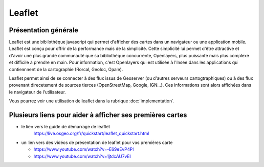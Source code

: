 Leaflet
======

Présentation générale
------
Leaflet est une bibilothèque javascript qui permet d'afficher des cartes dans un navigateur ou une application mobile. Leaflet est conçu pour offrir de la performance mais de la simplicité. Cette simplicité lui permet d'être attractive et d'avoir une plus grande communauté que sa bibliothèque concurrente, Openlayers, plus puissante mais plus complexe et difficile à prendre en main. Pour information, c'est Openlayers qui est utilisée à l'Insee dans les applications qui contiennnent de la cartographie (Rorcal, Geoloc, Opale).

Leaflet permet ainsi de se connecter à des flux issus de Geoserver (ou d'autres serveurs cartogtraphiques) ou à des flux provenant direcetement de sources tierces (OpenStreetMap, Google, IGN...). Ces informations sont alors affichées dans le navigateur de l'utilisateur.

Vous pourrez voir une utilisation de leaflet dans la rubrique :doc:`implementation`.

Plusieurs liens pour aider à afficher ses premières cartes
------  
- le lien vers le guide de démarrage de leaflet 
   https://live.osgeo.org/fr/quickstart/leaflet_quickstart.html

- un lien vers des vidéos de présentation de leaflet pour vos premières carte

  - https://www.youtube.com/watch?v=-E69eEvP4PI
  - https://www.youtube.com/watch?v=1jtdcAU7vEI
  
